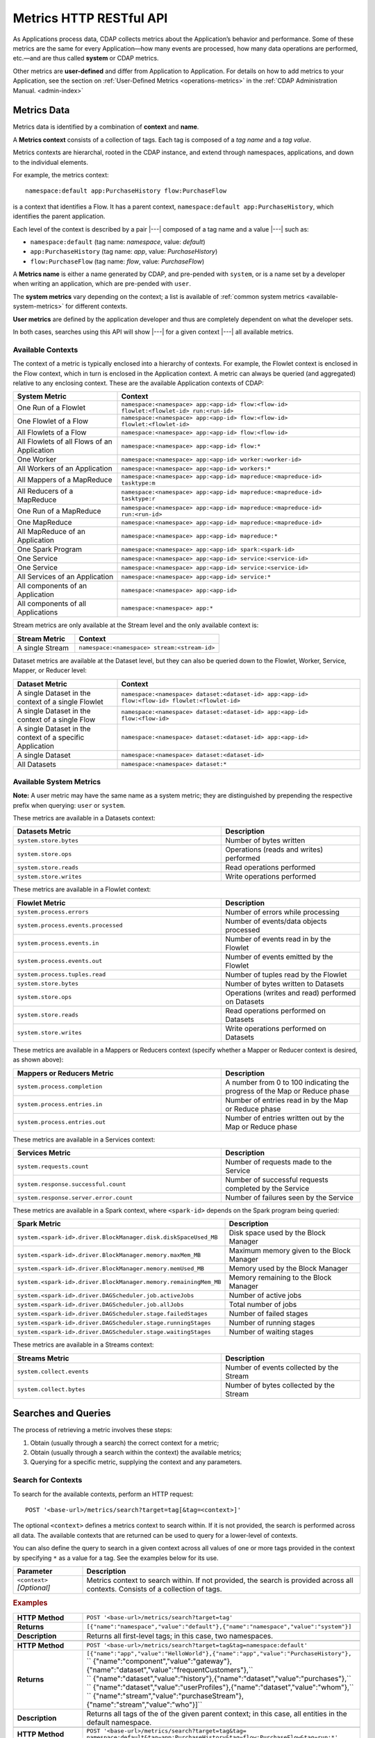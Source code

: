 .. meta::
    :author: Cask Data, Inc.
    :description: HTTP RESTful Interface to the Cask Data Application Platform
    :copyright: Copyright © 2014-2015 Cask Data, Inc.

.. _http-restful-api-metrics:

===========================================================
Metrics HTTP RESTful API
===========================================================

.. highlight:: console

As Applications process data, CDAP collects metrics about the Application’s behavior and
performance. Some of these metrics are the same for every Application—how many events are
processed, how many data operations are performed, etc.—and are thus called **system** or CDAP
metrics.

Other metrics are **user-defined** and differ from Application to Application. 
For details on how to add metrics to your Application, see the section on 
:ref:`User-Defined Metrics <operations-metrics>` in
the :ref:`CDAP Administration Manual. <admin-index>`


Metrics Data
------------

Metrics data is identified by a combination of **context** and **name**.

A **Metrics context** consists of a collection of tags. 
Each tag is composed of a *tag name* and a *tag value*.

Metrics contexts are hierarchal, rooted in the CDAP instance, and extend through
namespaces, applications, and down to the individual elements.

For example, the metrics context::

  namespace:default app:PurchaseHistory flow:PurchaseFlow
  
is a context that identifies a Flow. It has a parent context,
``namespace:default app:PurchaseHistory``, which identifies the parent application.

Each level of the context is described by a pair |---| composed of a tag name and a value
|---| such as:

- ``namespace:default`` (tag name: *namespace*, value: *default*)
- ``app:PurchaseHistory`` (tag name: *app*, value: *PurchaseHistory*)
- ``flow:PurchaseFlow`` (tag name: *flow*, value: *PurchaseFlow*)

A **Metrics name** is either a name generated by CDAP, and pre-pended with ``system``, or 
is a name set by a developer when writing an application, which are pre-pended with ``user``.

The **system metrics** vary depending on the context; a list is available of :ref:`common
system metrics <available-system-metrics>` for different contexts. 

**User metrics** are defined by the application developer and thus are completely
dependent on what the developer sets.

In both cases, searches using this API will show |---| for a given context |---| all
available metrics.


Available Contexts
..................
The context of a metric is typically enclosed into a hierarchy of contexts. For example,
the Flowlet context is enclosed in the Flow context, which in turn is enclosed in the
Application context. A metric can always be queried (and aggregated) relative to any
enclosing context. These are the available Application contexts of CDAP:

.. list-table::
   :header-rows: 1
   :widths: 30 70

   * - System Metric
     - Context
   * - One Run of a Flowlet
     - ``namespace:<namespace> app:<app-id> flow:<flow-id> flowlet:<flowlet-id> run:<run-id>``
   * - One Flowlet of a Flow
     - ``namespace:<namespace> app:<app-id> flow:<flow-id> flowlet:<flowlet-id>``
   * - All Flowlets of a Flow
     - ``namespace:<namespace> app:<app-id> flow:<flow-id>``
   * - All Flowlets of all Flows of an Application
     - ``namespace:<namespace> app:<app-id> flow:*``
   * - One Worker
     - ``namespace:<namespace> app:<app-id> worker:<worker-id>``
   * - All Workers of an Application
     - ``namespace:<namespace> app:<app-id> workers:*``
   * - All Mappers of a MapReduce
     - ``namespace:<namespace> app:<app-id> mapreduce:<mapreduce-id> tasktype:m``
   * - All Reducers of a MapReduce
     - ``namespace:<namespace> app:<app-id> mapreduce:<mapreduce-id> tasktype:r``
   * - One Run of a MapReduce
     - ``namespace:<namespace> app:<app-id> mapreduce:<mapreduce-id> run:<run-id>``
   * - One MapReduce
     - ``namespace:<namespace> app:<app-id> mapreduce:<mapreduce-id>``
   * - All MapReduce of an Application
     - ``namespace:<namespace> app:<app-id> mapreduce:*``
   * - One Spark Program
     - ``namespace:<namespace> app:<app-id> spark:<spark-id>``
   * - One Service
     - ``namespace:<namespace> app:<app-id> service:<service-id>``
   * - One Service
     - ``namespace:<namespace> app:<app-id> service:<service-id>``
   * - All Services of an Application
     - ``namespace:<namespace> app:<app-id> service:*``
   * - All components of an Application
     - ``namespace:<namespace> app:<app-id>``
   * - All components of all Applications
     - ``namespace:<namespace> app:*``

Stream metrics are only available at the Stream level and the only available context is:

.. list-table::
   :header-rows: 1
   :widths: 30 70

   * - Stream Metric
     - Context
   * - A single Stream
     - ``namespace:<namespace> stream:<stream-id>``

Dataset metrics are available at the Dataset level, but they can also be queried down to the
Flowlet, Worker, Service, Mapper, or Reducer level:

.. list-table::
   :header-rows: 1
   :widths: 30 70

   * - Dataset Metric
     - Context
   * - A single Dataset in the context of a single Flowlet
     - ``namespace:<namespace> dataset:<dataset-id> app:<app-id> flow:<flow-id> flowlet:<flowlet-id>``
   * - A single Dataset in the context of a single Flow
     - ``namespace:<namespace> dataset:<dataset-id> app:<app-id> flow:<flow-id>``
   * - A single Dataset in the context of a specific Application
     - ``namespace:<namespace> dataset:<dataset-id> app:<app-id>``
   * - A single Dataset
     - ``namespace:<namespace> dataset:<dataset-id>``
   * - All Datasets
     - ``namespace:<namespace> dataset:*``

.. _available-system-metrics:

Available System Metrics
........................
**Note:** A user metric may have the same name as a system metric; they are distinguished 
by prepending the respective prefix when querying: ``user`` or ``system``.

These metrics are available in a Datasets context:

.. list-table::
   :header-rows: 1
   :widths: 60 40

   * - Datasets Metric
     - Description
   * - ``system.store.bytes``
     - Number of bytes written
   * - ``system.store.ops``
     - Operations (reads and writes) performed
   * - ``system.store.reads``
     - Read operations performed
   * - ``system.store.writes``
     - Write operations performed

These metrics are available in a Flowlet context:

.. list-table::
   :header-rows: 1
   :widths: 60 40

   * - Flowlet Metric
     - Description
   * - ``system.process.errors``
     - Number of errors while processing
   * - ``system.process.events.processed``
     - Number of events/data objects processed
   * - ``system.process.events.in``
     - Number of events read in by the Flowlet
   * - ``system.process.events.out``
     - Number of events emitted by the Flowlet
   * - ``system.process.tuples.read``
     - Number of tuples read by the Flowlet
   * - ``system.store.bytes``
     - Number of bytes written to Datasets
   * - ``system.store.ops``
     - Operations (writes and read) performed on Datasets
   * - ``system.store.reads``
     - Read operations performed on Datasets
   * - ``system.store.writes``
     - Write operations performed on Datasets

These metrics are available in a Mappers or Reducers context (specify whether a Mapper or
Reducer context is desired, as shown above):

.. list-table::
   :header-rows: 1
   :widths: 60 40

   * - Mappers or Reducers Metric
     - Description
   * - ``system.process.completion``
     - A number from 0 to 100 indicating the progress of the Map or Reduce phase
   * - ``system.process.entries.in``
     - Number of entries read in by the Map or Reduce phase
   * - ``system.process.entries.out``
     - Number of entries written out by the Map or Reduce phase

These metrics are available in a Services context:

.. list-table::
   :header-rows: 1
   :widths: 60 40

   * - Services Metric
     - Description
   * - ``system.requests.count``
     - Number of requests made to the Service
   * - ``system.response.successful.count``
     - Number of successful requests completed by the Service
   * - ``system.response.server.error.count``
     - Number of failures seen by the Service

These metrics are available in a Spark context, where ``<spark-id>``
depends on the Spark program being queried:

.. list-table::
   :header-rows: 1
   :widths: 60 40

   * - Spark Metric
     - Description
   * - ``system.<spark-id>.driver.BlockManager.disk.diskSpaceUsed_MB``
     - Disk space used by the Block Manager
   * - ``system.<spark-id>.driver.BlockManager.memory.maxMem_MB``
     - Maximum memory given to the Block Manager
   * - ``system.<spark-id>.driver.BlockManager.memory.memUsed_MB``
     - Memory used by the Block Manager
   * - ``system.<spark-id>.driver.BlockManager.memory.remainingMem_MB``
     - Memory remaining to the Block Manager
   * - ``system.<spark-id>.driver.DAGScheduler.job.activeJobs``
     - Number of active jobs
   * - ``system.<spark-id>.driver.DAGScheduler.job.allJobs``
     - Total number of jobs
   * - ``system.<spark-id>.driver.DAGScheduler.stage.failedStages``
     - Number of failed stages
   * - ``system.<spark-id>.driver.DAGScheduler.stage.runningStages``
     - Number of running stages
   * - ``system.<spark-id>.driver.DAGScheduler.stage.waitingStages``
     - Number of waiting stages

These metrics are available in a Streams context:

.. list-table::
   :header-rows: 1
   :widths: 60 40

   * - Streams Metric
     - Description
   * - ``system.collect.events``
     - Number of events collected by the Stream
   * - ``system.collect.bytes``
     - Number of bytes collected by the Stream


Searches and Queries
--------------------

The process of retrieving a metric involves these steps:

1. Obtain (usually through a search) the correct context for a metric;
#. Obtain (usually through a search within the context) the available metrics;
#. Querying for a specific metric, supplying the context and any parameters.


Search for Contexts
...................

To search for the available contexts, perform an HTTP request::

  POST '<base-url>/metrics/search?target=tag[&tag=<context>]'

The optional ``<context>`` defines a metrics context to search within. If it is not
provided, the search is performed across all data. The available contexts that are returned
can be used to query for a lower-level of contexts.

You can also define the query to search in a given context across all values of one or
more tags provided in the context by specifying ``*`` as a value for a tag. See the
examples below for its use.

.. list-table::
   :widths: 20 80
   :header-rows: 1

   * - Parameter
     - Description
   * - ``<context>`` *[Optional]*
     - Metrics context to search within. If not provided, the search is provided across
       all contexts. Consists of a collection of tags.
       
.. rubric:: Examples

.. list-table::
   :widths: 20 80
   :stub-columns: 1

   * - HTTP Method
     - ``POST '<base-url>/metrics/search?target=tag'``
   * - Returns
     - ``[{"name":"namespace","value":"default"},{"name":"namespace","value":"system"}]``
   * - Description
     - Returns all first-level tags; in this case, two namespaces.
   * - 
     - 
   * - HTTP Method
     - ``POST '<base-url>/metrics/search?target=tag&tag=namespace:default'``
   * - Returns
     - | ``[{"name":"app","value":"HelloWorld"},{"name":"app","value":"PurchaseHistory"},``
       | `` {"name":"component","value":"gateway"},{"name":"dataset","value":"frequentCustomers"},``
       | `` {"name":"dataset","value":"history"},{"name":"dataset","value":"purchases"},``
       | `` {"name":"dataset","value":"userProfiles"},{"name":"dataset","value":"whom"},``
       | `` {"name":"stream","value":"purchaseStream"},{"name":"stream","value":"who"}]``
   * - Description
     - Returns all tags of the of the given parent context; in this case, all entities in the default namespace.
   * - 
     - 
   * - HTTP Method
     - ``POST '<base-url>/metrics/search?target=tag&tag=``
       ``namespace:default&tag=app:PurchaseHistory&tag=flow:PurchaseFlow&tag=run:*'``
   * - Returns
     - ``[{"name":"flowlet","value":"collector"},{"name":"flowlet","value":"reader"}]``
   * - Description
     - Queries all available contexts within the *PurchaseHistory*'s *PurchaseFlow* for any run; 
       in this case, it returns all available Flowlets.


Search for Metrics
..................

To search for the available metrics within a given context, perform an HTTP POST request::

  POST '<base-url>/metrics/search?target=metric&tag=<context>'


.. list-table::
   :widths: 20 80
   :header-rows: 1

   * - Parameter
     - Description
   * - ``<context>``
     - Metrics context to search within. Consists of a collection of tags.

.. rubric:: Example

.. list-table::
   :widths: 20 80
   :stub-columns: 1

   * - HTTP Method
     - ``POST '<base-url>/metrics/search?target=metric&tag=namespace:default&tag=app:PurchaseHistory'``
   * - Returns
     - | ``["system.process.events.in","system.process.events.processed","system.process.instance",``
       | `` "system.process.tuples.attempt.read","system.process.tuples.read"]``
   * - Description
     - Returns all metrics in the context of the application *PurchaseHistory* of the
       *default* namespace; in this case, returns a list of system and (possibly) user-defined metrics.
   * - 
     - 
   * - HTTP Method
     - ``POST '<base-url>/metrics/search?target=metric&tag=namespace:default&tag=app:HelloWorld&tag=service:Greeting'``
   * - Returns
     - | ``["system.dataset.store.ops","system.dataset.store.reads","system.requests.count",``
       | `` "system.response.successful.count","system.store.ops","system.store.reads",``
       | `` "user.greetings.count.jane_doe"]``
   * - Description
     - Returns all metrics in the context of the service *Greeting* of the application *HelloWorld* of the
       *default* namespace; in this case, returns a list of system and user-defined metrics.
   * - 
     - 
   * - HTTP Method
     - ``POST '<base-url>/metrics/search?target=metric&tag=namespace:default&tag=app:HelloWorld&tag=flow:WhoFlow&tag=flowlet:saver'``
   * - Returns
     - | ``["system.dataset.store.bytes","system.dataset.store.ops","system.dataset.store.writes",``
       | `` "system.process.events.in","system.process.events.processed","system.process.instance",``
       | `` "system.process.tuples.attempt.read","system.process.tuples.read","system.store.bytes",``
       | `` "system.store.ops","system.store.writes","user.names.bytes"]``
   * - Description
     - Returns all metrics in the context of the flowlet *saver* of the application *HelloWorld* of the
       *default* namespace; in this case, returns a list of system and user-defined metrics.

Querying A Metric
-----------------

Once you know the context and the metric to query, you can formulate a request for the
metrics data. 

In general, a metrics query is performed by making an HTTP POST request, with parameters
supplied either in the URL or in the body of the request. If you submit the parameters in
the body, you can make multiple queries with a single request.

Metric parameters include:

- tag values for filtering by context;
- metric names (multiple metric names can be queried in each request);
- time range or ``aggregate=true`` for an aggregated result; and
- tag values for grouping results (optional)

To query a metric within a given context, perform an HTTP POST request::

  POST '<base-url>/metrics/query?tag=<context>&metric=<metric>&<time-range>[&groupBy=<tags>]'

.. list-table::
   :widths: 20 80
   :header-rows: 1

   * - Parameter
     - Description
   * - ``<context>``
     - Metrics context to search within, a collection of tags
   * - ``<metric>``
     - Metric(s) being queried, a collection of metric names
   * - ``<time-range>``
     - A :ref:`time range <http-restful-api-metrics-time-range>` or ``aggregate=true`` for 
       all since the Application was deployed
   * - ``<tags>`` *[Optional]*
     - :ref:`Tag list <http-restful-api-metrics-groupby>` by which to group results (optional)


Query Examples
..............

.. list-table::
   :widths: 20 80
   :stub-columns: 1

   * - HTTP Method
     - ``POST '<base-url>/metrics/query?tag=namespace:default&tag=app:HelloWorld&tag=flow:WhoFlow``
       ``&tag=flowlet:saver&metric=system.process.events.processed&aggregate=true'``
   * - Returns
     - ``{"startTime":0,"endTime":1429327964,"series":[{"metricName":"system.process.events.processed","grouping":{},"data":[{"time":0,"value":1}]}]}``
   * - Description
     - Using a *System* metric, *system.process.events.processed*
   * - 
     - 
   * - HTTP Method
     - ``POST '<base-url>/metrics/query?tag=namespace:default&tag=app:HelloWorld&tag=flow.WhoFlow``
       ``&tag=run:13ac3a50-a435-49c8-a752-83b3c1e1b9a8&tag=flowlet:saver&metric=user.names.bytes&aggregate=true'``
   * - Returns
     - ``{"startTime":0,"endTime":1429328212,"series":[{"metricName":"user.names.bytes","grouping":{},"data":[{"time":0,"value":8}]}]}``
   * - Description
     - Querying the *User-defined* metric *names.bytes*, of the Flow *saver*, by its run-ID
   * - 
     - 
   * - HTTP Method
     - ``POST '<base-url>/metrics/query?tag=namespace:default&tag=app:HelloWorld&tag=flow:WhoFlow&metric=user.names.bytes'``
   * - Returns
     - ``{"startTime":0,"endTime":1429475995,"series":[]}``
   * - Description
     - Using a *User-defined* metric, *names.bytes* in a Service's Handler, called before any data entered, returning an empty series
   * - 
     - 
   * - HTTP Method
     - ``POST '<base-url>/metrics/query?tag=namespace:default&tag=app:HelloWorld&tag=flow:WhoFlow&metric=user.names.bytes'``
   * - Returns
     - ``{"startTime":0,"endTime":1429477901,"series":[{"metricName":"user.names.bytes","grouping":{},"data":[{"time":0,"value":44}]}]}``
   * - Description
     - Using a *User-defined* metric, *names.bytes* in a Service's Handler


Query Results
.............

Results from a query are returned as a JSON string, in the format::

  {"startTime":<start-time>, "endTime":<end-time>, "series":<series-array>}

.. list-table::
   :widths: 20 80
   :header-rows: 1

   * - Name
     - Description
   * - ``<start-time>``
     - Start time, in seconds, with 0 being from the beginning of the query records
   * - ``<metric>``
     - End time, in seconds
   * - ``<series-array>``
     - An array of metric results, which can be one series, a multiple time series, or
       none (an empty array)

If a particular metric has no value, a query will return an empty array in the
``"series"`` of the results, such as::

  {"startTime":0,"endTime":1429475995,"series":[]}
    
You can also receive such a result from querying a metric that does not exist, either
because it does not exist at the context given or if the query is incorrectly
formulated:
  
  ``...metric=user.names.bytes?aggregate=true``
  
will return the empty result, as the metric name will be interpreted as
``"user.names.bytes?aggregate=true"`` instead of ``"user.names.bytes"``.


.. _http-restful-api-v3-metrics-multiple:
.. _http-restful-api-metrics-multiple:

Querying for Multiple Metrics
.............................

Retrieving multiple metrics at once can be accomplished by issuing an HTTP POST request
with a JSON list as the request body that enumerates the name and attributes for each
metric. The format of the request and the JSON body depends on whether the metrics share
the same context or are being called for different contexts. 

In both cases, queries are identified by a ``<query-id>`` (in the examples below,
*query1*, *query2*, *eventsIn*, *eventsOut*); the ``<query-id>`` is then used in the
returned result to identify the series.

.. rubric:: Multiple Metrics with the Same Context

Retrieving multiple metrics at once for the same contexts can be accomplished by issuing a
request as in previous examples, but providing the additional metrics. For example::

  POST '<base-url>/metrics/query?tag=flow:CountRandom&metric=system.process.events.processed
    &metric=system.dataset.store.bytes&start=now-5s&count=5'

The result (pretty-printed to fit) would be::

  {"startTime":1429487786,
   "endTime":1429487791,
   "series":[{"metricName":"system.process.events.processed",
              "grouping":{},
              "data":[{"time":1429487786,"value":1268},
                      {"time":1429487787,"value":1324},
                      {"time":1429487788,"value":1206},
                      {"time":1429487789,"value":1125},
                      {"time":1429487790,"value":1035}]},
             {"metricName":"system.dataset.store.bytes",
              "grouping":{},
              "data":[{"time":1429487786,"value":15600},
                      {"time":1429487787,"value":14998},
                      {"time":1429487788,"value":13712},
                      {"time":1429487789,"value":12246},
                      {"time":1429487790,"value":9924}]
              }]
  }

.. rubric:: Multiple Metrics with Different Contexts

Retrieving multiple metrics at once for different contexts can be accomplished by issuing
a request with a JSON list as the request body that enumerates the name, attributes and
context for each metric. Use an HTTP POST request:: 

  POST 'http://<host>:<port>/v3/metrics/query'

with the arguments as a JSON string in the body. The format of the JSON follows this
structure (pretty-printed)::

  { “query1”: {
        tags: {“namespace”: “default”, “app”: “PurchaseHistory”}, 
        metrics: [“metric1”, “metric2”],
        groupBy: [“app”, “dataset”],
        timeRange: {“aggregate”: “true”}
        },
    “query2”: {
        tags: {“namespace”: “default”},
        metrics: [“metric1”, “metric2”],
        timeRange: {“start”: “now­2s”, “end”: “now”}
        }
  }

For example, to retrieve multiple metrics using a ``curl`` call (command and results reformatted to fit)::

  $ curl -w'\n' -X POST 'http://localhost:10000/v3/metrics/query' -H 'Content-Type: application/json' \
      -d '{"eventsIn":{"tags": {"flow":"CountRandom"}, "metrics": ["system.process.events.in"], 
                       "timeRange": {"start":"now-5s", "count":"5"} }, 
           "eventsOut":{"tags": {"flow":"CountRandom"}, "metrics": ["system.process.events.out"],
                        "timeRange": {"start":"now-5s", "count":"5"} }
          }'

  {"eventsIn":{"startTime":1429593961,"endTime":1429593966,
               "series":[{"metricName":"system.process.events.in","grouping":{},
                          "data":[{"time":1429593961,"value":2828},
                                  {"time":1429593962,"value":3218},
                                  {"time":1429593963,"value":3419},
                                  {"time":1429593964,"value":3593},
                                  {"time":1429593965,"value":3990}]
                         }]
              },
   "eventsOut":{"startTime":1429593961,"endTime":1429593966,
                "series":[{"metricName":"system.process.events.out","grouping":{},
                           "data":[{"time":1429593961,"value":3211},
                                   {"time":1429593962,"value":3865},
                                   {"time":1429593963,"value":3919},
                                   {"time":1429593964,"value":3906},
                                   {"time":1429593965,"value":3993}]
                          }]
              }               
  }

If the context of the requested metric or metric itself doesn't exist, the system returns a
status 200 (OK) with JSON formed following the above description, with an empty ``series`` for values::

  {"query1":{"startTime":1429486465,"endTime":1429486470,"series":[]}}


.. _http-restful-api-metrics-groupby:

Querying for Multiple Time-series
.................................

In a query, the optional ``groupBy`` parameter defines a list of tags whose values are
used to build multiple timeseries. All data points that have the same values in tags
specified in the ``groupBy`` parameter will form a single timeseries. You can define
multiple tags for grouping by providing a list, similar to a tag combination list.

.. list-table::
   :header-rows: 1
   :widths: 30 70

   * - Tag List
     - Description
   * - ``groupBy=app``
     - Retrieves the time series for each application. 
   * - ``groupBy=app&groupBy=flow``
     - Retrieves a time series for each app and flow combination

An example method::

  POST '<base-url>/metrics/query?tag=namespace:default&tag=app:PurchaseHistory&
    groupBy=flow&metric=user.customers.count&start=now-2s&end=now'

returns the *user.customers.count* metric in the context of the application
*PurchaseHistory* of the *default* namespace, for the specified time range, and grouped by
``flow`` (results reformatted to fit)::

  {
    "startTime": 1421188775,
    "endTime": 1421188777,
    "series": [
      {
        "metricName": "user.customers.count",
        "grouping": { "flow": "PurchaseHistoryFlow" },
        "data": [
          { "time": 1421188776, "value": 3 },
          { "time": 1421188777, "value": 2 }
        ]
      },
      {
        "metricName": "user.customers.count",
        "grouping": { "flow": "PurchaseAnalysisFlow" },
        "data": [
          { "time": 1421188775, "value": 1 },
          { "time": 1421188777, "value": 2 }
        ]
      }
    ]
  }

.. _http-restful-api-metrics-time-range:

Querying by a Time Range
........................

The time range of a metric query can be specified in various ways: either
``aggregate=true`` to retrieve the total aggregated since the Application was deployed
or |---| in the case of Dataset metrics |---| since a Dataset was created; 
or as a ``start`` and ``end`` to define a specific range and return a series of data points.

By default, queries without a time range retrieve a value based on ``aggregate=true``.

.. list-table::
   :widths: 30 70
   :header-rows: 1

   * - Parameter
     - Description
   * - ``aggregate=true``
     - Total aggregated value for the metric since the Application was deployed.
       If the metric is a gauge type, the aggregate will return the latest value set for 
       the metric.
   * - ``start=<time>&end=<time>``
     - Time range defined by start and end times, where the times are either in seconds
       since the start of the Epoch, or a relative time, using ``now`` and times added to it.
   * - ``count=<count>``
     - Number of time intervals since start with length of time interval defined by *resolution*. 
       If ``count=60`` and ``resolution=1s``, the time range would be 60 seconds in length.
   * - ``resolution=[1s|1m|1h|auto]``
     - Time resolution in seconds, minutes or hours; or if "auto", one of ``{1s, 1m, 1h}``
       is used based on the time difference.

With a specific time range, a ``resolution`` can be included to retrieve a series of data
points for a metric. By default, 1 second resolution is used. Acceptable values are noted
above. If ``resolution=auto``, the resolution will be determined based on a time
difference calculated between the start and end times:

- ``(endTime - startTime) > 3600 seconds``, resolution will be 1 hour; 
- ``(endTime - startTime) >  600 seconds``, resolution will be 1 minute; 
- otherwise, resolution will be 1 second.

.. list-table::
   :header-rows: 1
   :widths: 30 70

   * - Time Range
     - Description
   * - ``start=now-30s&end=now``
     - The last 30 seconds. The start time is given in seconds relative to the current time.
       You can apply simple math, using ``now`` for the current time, 
       ``s`` for seconds, ``m`` for minutes, ``h`` for hours and ``d`` for days. 
       For example: ``now-5d-12h`` is 5 days and 12 hours ago.
   * - ``start=1385625600&`` ``end=1385629200``
     - From ``Thu, 28 Nov 2013 08:00:00 GMT`` to ``Thu, 28 Nov 2013 09:00:00 GMT``,
       both given as since the start of the Epoch.
   * - ``start=1385625600&`` ``count=3600&`` ``resolution=1s``
     - The same as before, the count given as a number of time intervals, each 1 second.
   * - ``start=1385625600&`` ``end=1385629200&`` ``resolution=1m``
     - From ``Thu, 28 Nov 2013 08:00:00 GMT`` to ``Thu, 28 Nov 2013 09:00:00 GMT``,
       with 1 minute resolution, will return 61 data points with metrics aggregated for each minute.
   * - ``start=1385625600&`` ``end=1385632800&`` ``resolution=1h``
     - From ``Thu, 28 Nov 2013 08:00:00 GMT`` to ``Thu, 28 Nov 2013 10:00:00 GMT``,
       with 1 hour resolution, will return 3 data points with metrics aggregated for each hour.

Example::

  POST '<base-url>/metrics/query?tag=namespace:default&tag=app:CountRandom&
    metric=system.process.events.processed&start=now-1h&end=now&resolution=1m'

This will return the value of the metric *system.process.events.processed* for the last
hour at one-minute intervals.

For aggregates, you cannot specify a time range. As an example, to return the total number
of input objects processed since the Application *CountRandom* was deployed, assuming that
CDAP has not been stopped or restarted::

  POST '<base-url>/metrics/query?tag=namespace:default&tag=app:CountRandom
    &metric=system.process.events.processed&aggregate=true'

If a metric is a gauge type, the aggregate will return the latest value set for the metric.
For example, this request will retrieve the completion percentage for the map-stage of the MapReduce
``PurchaseHistoryBuilder`` (reformatted to fit)::

  POST '<base-url>/metrics/query?tag=namespace:default&tag=app:PurchaseHistory
    &tag=mapreduce:PurchaseHistoryBuilder&metric=system.process.completion&aggregate=true'
    
  {"startTime":0,"endTime":1429497700,"series":[{"metricName":"system.process.completion",
   "grouping":{},"data":[{"time":0,"value":200}]}]} 

 
.. _http-restful-api-metrics-querying-by-run-id:

Querying by Run-ID
..................

Each execution of an program (Flow, MapReduce, Spark, Service, Worker) has an :ref:`associated 
run-ID <rest-program-runs>` that uniquely identifies that program's run. We can query 
metrics for a program by its run-ID to retrieve the metrics for a particular run. Please see 
the :ref:`Run Records and Schedule <rest-program-runs>` on retrieving active and historical
program runs.

When querying by ``run-ID``, it is specified in the context |---| in the collection of tags |---|
after the ``program-id`` with the tag ``run``::

  ...app:<app-id>&tag=<program-type>:<program-id>&tag=run:<run-id>

Examples of using a run-ID (with both commands and results reformatted to fit)::

  POST '<base-url>/metrics/query?tag=namespace:default&tag=app:PurchaseHistory&tag=flow:PurchaseFlow
      &tag=run:364-789-1636765&metric=system.process.events.processed'
  
  {"startTime":0,"endTime":1429498228,"series":[{"metricName":"system.process.events.processed",
   "grouping":{},"data":[{"time":0,"value":10}]}]}
   
  
  POST '<base-url>/metrics/query?tag=namespace:default&tag=app:PurchaseHistory&tag=mapreduce:
      PurchaseHistoryBuilder&tag=run:453-454-447683&tag=tasktype:m&metric=system.process.completion'

  {"startTime":0,"endTime":1429498425,"series":[{"metricName":"system.process.completion",
   "grouping":{},"data":[{"time":0,"value":100}]}]}
   
  
  POST '<base-url>/metrics/query?tag=namespace:default&tag=app:CountRandom&tag=flow:CountRandom&tag=run:
    bca50436-9650-448e-9ab1-f1d186eb2285&tag=flowlet:splitter&metric=system.process.events.processed&aggregate=true'

The last example will return (where ``"time"=0`` means aggregated total number, and ``endTime`` is
the time of the query) something similar to::

  {"startTime":0,"endTime":1421188775,"series":[{"metricName":"system.process.events.processed",
   "grouping":{},"data":[{"time":0,"value":11188}]}]}

Query Tips
..........

- To retrieve the number of input data objects (“events”) processed by the Flowlet named *splitter*,
  in the Flow *CountRandom* of the example application *CountRandom*, over the last 5 seconds, you can issue an HTTP
  POST method::

    POST '<base-url>/metrics/query?tag=namespace:default&tag=app:CountRandom&tag=flow:CountRandom
      &tag=flowlet:splitter&metric=system.process.events.processed&start=now-5s&count=5'

  This returns a JSON response that has one entry for every second in the requested time interval. It will have
  values only for the times where the metric was actually emitted (shown here "pretty-printed")::

    {
      "startTime": 1427225350,
      "endTime": 1427225354,
      "series": [
        {
          "metricName": "system.process.events.processed",
          "grouping": { },
          "data": [
            {
              "time": 1427225350,
              "value": 760
            },
            {
              "time": 1427225351,
              "value": 774
            },
            {
              "time": 1427225352,
              "value": 792
            },
            {
              "time": 1427225353,
              "value": 756
            },
            {
              "time": 1427225354,
              "value": 766
            }
          ]
        }
      ]
    }
    
- If a run-ID is not specified, CDAP aggregates the events processed for all the runs of a flow.
  The resulting timeseries will represent aggregated values for the context specified.
  Currently, summation is used as the aggregation function.
  
  For example, if you query for the ``system.process.events.processed`` metric for a Flow
  |---| and thus across all Flowlets |---| since this metric was actually emitted at the
  Flowlet level, the resulting values retrieved will be a sum across all Flowlets of the Flow.

- If you want the number of input objects processed across all Flowlets of a Flow, you 
  address the Metrics API at the Flow context::

    POST '<base-url>/metrics/query?tag=namespace:default.app:CountRandom?tag=flow:CountRandom?tag=flowlet:*
      &metric=system.process.events.processed&start=now-5s&count=5'

  Similarly, you can address the context of all Flows of an Application, an entire Application, 
  or the entire  namespace of a CDAP instance::

    POST '<base-url>/metrics/query?tag=namespace:default&tag=app:CountRandom&tag=flow:*
      &metric=system.process.events.processed&start=now-5s&count=5'

    POST '<base-url>/metrics/query?tag=namespace:default&tag=app:CountRandom
      &metric=system.process.events.processed&start=now-5s&count=5'

    POST '<base-url>/metrics/query?tag=namespace:default
      &metric=system.process.events.processed&start=now-5s&count=5'

- User-defined metrics are always prefixed with the word ``user``, and must be queried by 
  using that prefix with the metric name.

  For example, to request the user-defined metric *names.byte* for the *HelloWorld* Application's *WhoFlow* Flow::

    POST '<base-url>/metrics/query?tag=namespace:default&tag=app:HelloWorld&tag=flow:WhoFlow&tag=flowlet:saver
      &metric=user.names.bytes&aggregate=true'

- To view the task-level information of Mappers or Reducers of a MapReduce program, instead of querying for each individual task, you can make a single query.

  For example, to request the information for each of the mappers of the *PurchaseHistoryBuilder* MapReduce of the *Purchase* Application, this
  query will return multiple series, each grouped by the instance and with the returned value being the completion status::

    POST '<base-url>/metrics/query?tag=namespace:default&tag=app:PurchaseHistory&tag=mapreduce:PurchaseHistoryBuilder
      &tag=tasktype:m&groupBy=instance&metric=system.process.completion'



